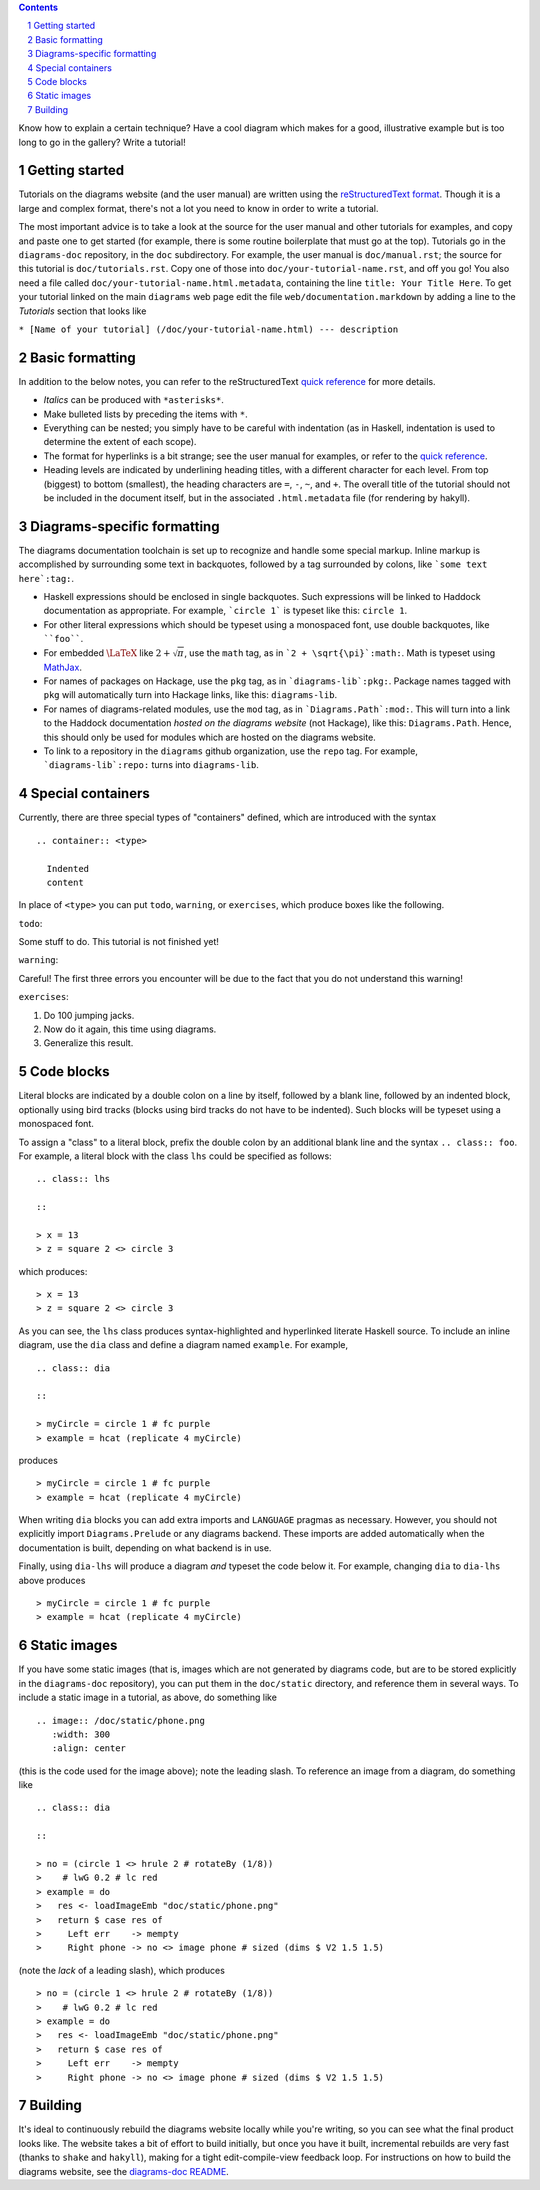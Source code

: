 .. role:: pkg(literal)
.. role:: hs(literal)
.. role:: mod(literal)
.. role:: repo(literal)

.. default-role:: hs
.. sectnum:: :depth: 2

.. contents:: :depth: 2

Know how to explain a certain technique?  Have a cool diagram which
makes for a good, illustrative example but is too long to go in the
gallery?  Write a tutorial!

Getting started
===============

Tutorials on the diagrams website (and the user manual) are written
using the `reStructuredText format`_.  Though it is a large and
complex format, there's not a lot you need to know in order to write a
tutorial.

.. _`reStructuredText format`: http://docutils.sourceforge.net/rst.html

The most important advice is to take a look at the source for the user
manual and other tutorials for examples, and copy and paste one to get
started (for example, there is some routine boilerplate that must go
at the top).  Tutorials go in the `diagrams-doc`:repo: repository, in
the ``doc`` subdirectory.  For example, the user manual is
``doc/manual.rst``; the source for this tutorial is
``doc/tutorials.rst``.  Copy one of those into
``doc/your-tutorial-name.rst``, and off you go! You also need a file
called ``doc/your-tutorial-name.html.metadata``, containing the line
``title: Your Title Here``.  To get your tutorial linked on the main
`diagrams` web page edit the file ``web/documentation.markdown`` by
adding a line to the *Tutorials* section that looks like

``* [Name of your tutorial] (/doc/your-tutorial-name.html) --- description``

Basic formatting
================

In addition to the below notes, you can refer to the reStructuredText
`quick reference`_ for more details.

* *Italics* can be produced with ``*asterisks*``.
* Make bulleted lists by preceding the items with ``*``.
* Everything can be nested; you simply have to be careful with
  indentation (as in Haskell, indentation is used to determine the
  extent of each scope).
* The format for hyperlinks is a bit strange; see the user manual for
  examples, or refer to the `quick reference`_.
* Heading levels are indicated by underlining heading titles, with a
  different character for each level.  From top (biggest) to bottom
  (smallest), the heading characters are ``=``, ``-``, ``~``, and
  ``+``.  The overall title of the tutorial should not be included in
  the document itself, but in the associated ``.html.metadata`` file
  (for rendering by hakyll).

.. _`quick reference`: http://docutils.sourceforge.net/docs/user/rst/quickref.html

Diagrams-specific formatting
============================

The diagrams documentation toolchain is set up to recognize and handle
some special markup.  Inline markup is accomplished by surrounding
some text in backquotes, followed by a tag surrounded by colons, like
```some text here`:tag:``.

* Haskell expressions should be enclosed in single backquotes.  Such
  expressions will be linked to Haddock documentation as appropriate.
  For example, ```circle 1``` is typeset like this: `circle 1`.
* For other literal expressions which should be typeset using a
  monospaced font, use double backquotes, like ````foo````.
* For embedded `\LaTeX`:math: like `2 + \sqrt{\pi}`:math:, use the
  ``math`` tag, as in ```2 + \sqrt{\pi}`:math:``.  Math is typeset
  using `MathJax`_.
* For names of packages on Hackage, use the ``pkg`` tag, as in
  ```diagrams-lib`:pkg:``.  Package names tagged with ``pkg`` will
  automatically turn into Hackage links, like this: `diagrams-lib`:pkg:.
* For names of diagrams-related modules, use the ``mod`` tag, as in
  ```Diagrams.Path`:mod:``.  This will turn into a link to the
  Haddock documentation *hosted on the diagrams website* (not
  Hackage), like this: `Diagrams.Path`:mod:. Hence, this should only
  be used for modules which are hosted on the diagrams website.
* To link to a repository in the ``diagrams`` github organization, use
  the ``repo`` tag.  For example, ```diagrams-lib`:repo:`` turns into
  `diagrams-lib`:repo:.

.. _MathJax: http://www.mathjax.org/

Special containers
==================

Currently, there are three special types of "containers" defined,
which are introduced with the syntax

::

  .. container:: <type>

    Indented
    content

In place of ``<type>`` you can put ``todo``, ``warning``, or
``exercises``, which produce boxes like the following.

``todo``:

.. container:: todo

  Some stuff to do.  This tutorial is not finished yet!

``warning``:

.. container:: warning

  Careful! The first three errors you encounter will be due to the
  fact that you do not understand this warning!

``exercises``:

.. container:: exercises

  1. Do 100 jumping jacks.
  #. Now do it again, this time using diagrams.
  #. Generalize this result.

Code blocks
===========

Literal blocks are indicated by a double colon on a line by itself,
followed by a blank line, followed by an indented block, optionally
using bird tracks (blocks using bird tracks do not have to be
indented).  Such blocks will be typeset using a monospaced font.

To assign a "class" to a literal block, prefix the double colon by an
additional blank line and the syntax ``.. class:: foo``.  For example,
a literal block with the class ``lhs`` could be specified as follows:

::

  .. class:: lhs

  ::

  > x = 13
  > z = square 2 <> circle 3

which produces:

.. class:: lhs

::

> x = 13
> z = square 2 <> circle 3

As you can see, the ``lhs`` class produces syntax-highlighted and
hyperlinked literate Haskell source.  To include an inline diagram,
use the ``dia`` class and define a diagram named ``example``.  For
example,

::

  .. class:: dia

  ::

  > myCircle = circle 1 # fc purple
  > example = hcat (replicate 4 myCircle)

produces

.. class:: dia

::

> myCircle = circle 1 # fc purple
> example = hcat (replicate 4 myCircle)

When writing ``dia`` blocks you can add extra imports and ``LANGUAGE``
pragmas as necessary.  However, you should not explicitly import
`Diagrams.Prelude`:mod: or any diagrams backend.  These
imports are added automatically when the documentation is built,
depending on what backend is in use.

Finally, using ``dia-lhs`` will produce a diagram *and* typeset the
code below it.  For example, changing ``dia`` to ``dia-lhs`` above
produces

.. class:: dia-lhs

::

> myCircle = circle 1 # fc purple
> example = hcat (replicate 4 myCircle)

Static images
=============

.. image:: /doc/static/phone.png
   :width: 300
   :align: center

If you have some static images (that is, images which are not
generated by diagrams code, but are to be stored explicitly in the
`diagrams-doc`:repo: repository), you can put them in the
``doc/static`` directory, and reference them in several ways.  To
include a static image in a tutorial, as above, do something like

::

  .. image:: /doc/static/phone.png
     :width: 300
     :align: center

(this is the code used for the image above); note the leading slash.
To reference an image from a diagram, do something like

::

  .. class:: dia

  ::

  > no = (circle 1 <> hrule 2 # rotateBy (1/8))
  >    # lwG 0.2 # lc red
  > example = do
  >   res <- loadImageEmb "doc/static/phone.png"
  >   return $ case res of
  >     Left err    -> mempty
  >     Right phone -> no <> image phone # sized (dims $ V2 1.5 1.5)

(note the *lack* of a leading slash), which produces

.. class:: dia

::

> no = (circle 1 <> hrule 2 # rotateBy (1/8))
>    # lwG 0.2 # lc red
> example = do
>   res <- loadImageEmb "doc/static/phone.png"
>   return $ case res of
>     Left err    -> mempty
>     Right phone -> no <> image phone # sized (dims $ V2 1.5 1.5)

Building
========

It's ideal to continuously rebuild the diagrams website locally while
you're writing, so you can see what the final product looks like.  The
website takes a bit of effort to build initially, but once you have it
built, incremental rebuilds are very fast (thanks to `shake`:pkg: and
`hakyll`:pkg:), making for a tight edit-compile-view feedback loop.
For instructions on how to build the diagrams website, see the
`diagrams-doc README`__.

__ https://github.com/diagrams/diagrams-doc/blob/master/README.markdown
